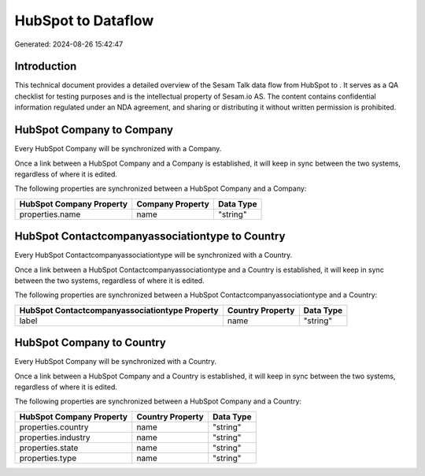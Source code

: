 ====================
HubSpot to  Dataflow
====================

Generated: 2024-08-26 15:42:47

Introduction
------------

This technical document provides a detailed overview of the Sesam Talk data flow from HubSpot to . It serves as a QA checklist for testing purposes and is the intellectual property of Sesam.io AS. The content contains confidential information regulated under an NDA agreement, and sharing or distributing it without written permission is prohibited.

HubSpot Company to  Company
---------------------------
Every HubSpot Company will be synchronized with a  Company.

Once a link between a HubSpot Company and a  Company is established, it will keep in sync between the two systems, regardless of where it is edited.

The following properties are synchronized between a HubSpot Company and a  Company:

.. list-table::
   :header-rows: 1

   * - HubSpot Company Property
     -  Company Property
     -  Data Type
   * - properties.name
     - name
     - "string"


HubSpot Contactcompanyassociationtype to  Country
-------------------------------------------------
Every HubSpot Contactcompanyassociationtype will be synchronized with a  Country.

Once a link between a HubSpot Contactcompanyassociationtype and a  Country is established, it will keep in sync between the two systems, regardless of where it is edited.

The following properties are synchronized between a HubSpot Contactcompanyassociationtype and a  Country:

.. list-table::
   :header-rows: 1

   * - HubSpot Contactcompanyassociationtype Property
     -  Country Property
     -  Data Type
   * - label
     - name
     - "string"


HubSpot Company to  Country
---------------------------
Every HubSpot Company will be synchronized with a  Country.

Once a link between a HubSpot Company and a  Country is established, it will keep in sync between the two systems, regardless of where it is edited.

The following properties are synchronized between a HubSpot Company and a  Country:

.. list-table::
   :header-rows: 1

   * - HubSpot Company Property
     -  Country Property
     -  Data Type
   * - properties.country
     - name
     - "string"
   * - properties.industry
     - name
     - "string"
   * - properties.state
     - name
     - "string"
   * - properties.type
     - name
     - "string"

